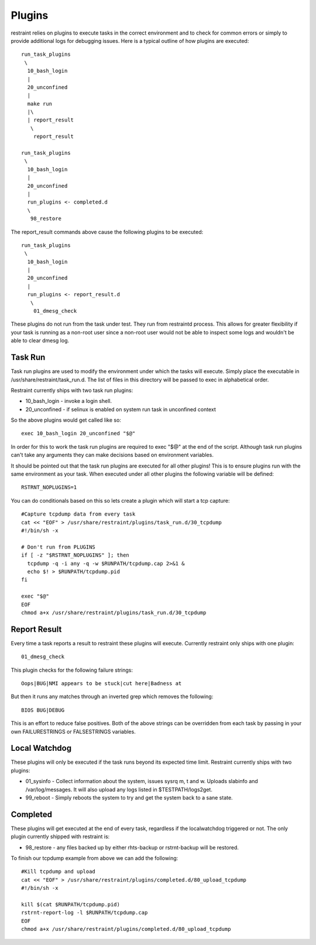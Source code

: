 Plugins
=======

restraint relies on plugins to execute tasks in the correct environment and to check for common errors or simply
to provide additional logs for debugging issues.  Here is a typical outline of how plugins are executed::

 run_task_plugins
  \
   10_bash_login
   |
   20_unconfined
   |
   make run
   |\
   | report_result
    \
     report_result

 run_task_plugins
  \
   10_bash_login
   |
   20_unconfined
   |
   run_plugins <- completed.d
   \
    98_restore


The report_result commands above cause the following plugins to be executed::

 run_task_plugins
  \
   10_bash_login
   |
   20_unconfined
   |
   run_plugins <- report_result.d
    \
     01_dmesg_check

These plugins do not run from the task under test.  They run from restraintd process.
This allows for greater flexibility if your task is running as a non-root user since a non-root
user would not be able to inspect some logs and wouldn't be able to clear dmesg log.

Task Run
--------

Task run plugins are used to modify the environment under which the tasks will execute.
Simply place the executable in /usr/share/restraint/task_run.d.  The list of files in this directory 
will be passed to exec in alphabetical order.

Restraint currently ships with two task run plugins:

* 10_bash_login - invoke a login shell.
* 20_unconfined - if selinux is enabled on system run task in unconfined context

So the above plugins would get called like so::

 exec 10_bash_login 20_unconfined "$@"

In order for this to work the task run plugins are required to exec "$@" at the end of the script.
Although task run plugins can't take any arguments they can make decisions based on environment variables.

It should be pointed out that the task run plugins are executed for all other plugins!  This is to ensure
plugins run with the same environment as your task.  When executed under all other plugins the following variable will be defined::

 RSTRNT_NOPLUGINS=1

You can do conditionals based on this so lets create a plugin which will start a tcp capture::

 #Capture tcpdump data from every task
 cat << "EOF" > /usr/share/restraint/plugins/task_run.d/30_tcpdump
 #!/bin/sh -x

 # Don't run from PLUGINS
 if [ -z "$RSTRNT_NOPLUGINS" ]; then
   tcpdump -q -i any -q -w $RUNPATH/tcpdump.cap 2>&1 &
   echo $! > $RUNPATH/tcpdump.pid
 fi

 exec "$@"
 EOF
 chmod a+x /usr/share/restraint/plugins/task_run.d/30_tcpdump

Report Result
-------------

Every time a task reports a result to restraint these plugins will execute.  Currently restraint only
ships with one plugin::

 01_dmesg_check

This plugin checks for the following failure strings::

 Oops|BUG|NMI appears to be stuck|cut here|Badness at

But then it runs any matches through an inverted grep which removes the following::

 BIOS BUG|DEBUG

This is an effort to reduce false positives.  Both of the above strings can be overridden from each
task by passing in your own FAILURESTRINGS or FALSESTRINGS variables.

Local Watchdog
--------------

These plugins will only be executed if the task runs beyond its expected time limit.  Restraint currently
ships with two plugins:

* 01_sysinfo - Collect information about the system, issues sysrq m, t and w. Uploads slabinfo and /var/log/messages.  It will also upload any logs listed in $TESTPATH/logs2get.
* 99_reboot - Simply reboots the system to try and get the system back to a sane state.

Completed
---------

These plugins will get executed at the end of every task, regardless if the localwatchdog triggered or not.
The only plugin currently shipped with restraint is:

* 98_restore - any files backed up by either rhts-backup or rstrnt-backup will be restored.

To finish our tcpdump example from above we can add the following::

 #Kill tcpdump and upload
 cat << "EOF" > /usr/share/restraint/plugins/completed.d/80_upload_tcpdump
 #!/bin/sh -x

 kill $(cat $RUNPATH/tcpdump.pid)
 rstrnt-report-log -l $RUNPATH/tcpdump.cap
 EOF
 chmod a+x /usr/share/restraint/plugins/completed.d/80_upload_tcpdump
